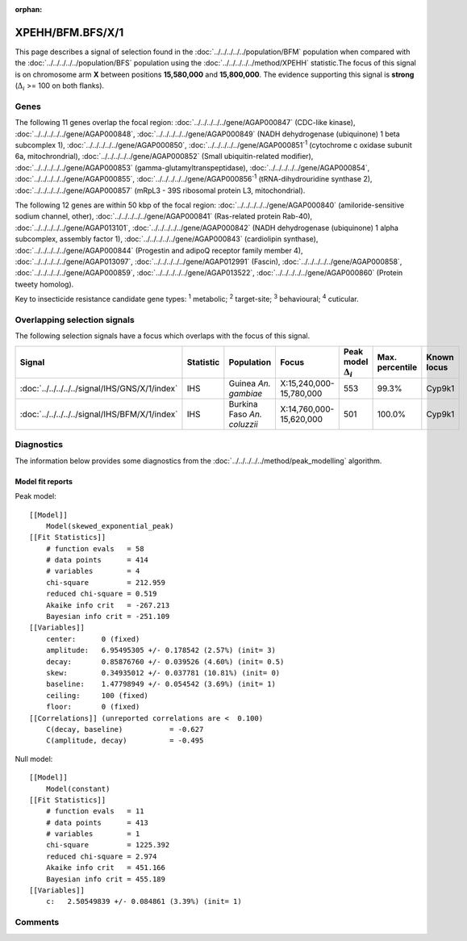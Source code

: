 :orphan:




XPEHH/BFM.BFS/X/1
=================

This page describes a signal of selection found in the
:doc:`../../../../../population/BFM` population
when compared with the :doc:`../../../../../population/BFS` population
using the :doc:`../../../../../method/XPEHH` statistic.The focus of this signal is on chromosome arm
**X** between positions **15,580,000** and
**15,800,000**.
The evidence supporting this signal is
**strong** (:math:`\Delta_{i}` >= 100 on both flanks).





.. raw:: html
    :file: peak_location.html

.. raw:: html

    <div class='bokeh-figure figure'><p class='caption'>
    <strong>Signal location</strong>. Blue markers show the values of the selection statistic.
    The dashed black line shows the fitted peak model. The shaded red area shows the focus of the
    selection signal. The shaded blue area shows the genomic region in linkage with the
    selection event. Use the mouse wheel or the controls at the top right of the plot to zoom
    in, and hover over genes to see gene names and descriptions.
    </p></div>

Genes
-----


The following 11 genes overlap the focal region: :doc:`../../../../../gene/AGAP000847` (CDC-like kinase),  :doc:`../../../../../gene/AGAP000848`,  :doc:`../../../../../gene/AGAP000849` (NADH dehydrogenase (ubiquinone) 1 beta subcomplex 1),  :doc:`../../../../../gene/AGAP000850`,  :doc:`../../../../../gene/AGAP000851`:sup:`1` (cytochrome c oxidase subunit 6a, mitochrondrial),  :doc:`../../../../../gene/AGAP000852` (Small ubiquitin-related modifier),  :doc:`../../../../../gene/AGAP000853` (gamma-glutamyltranspeptidase),  :doc:`../../../../../gene/AGAP000854`,  :doc:`../../../../../gene/AGAP000855`,  :doc:`../../../../../gene/AGAP000856`:sup:`1` (tRNA-dihydrouridine synthase 2),  :doc:`../../../../../gene/AGAP000857` (mRpL3 - 39S ribosomal protein L3, mitochondrial).



The following 12 genes are within 50 kbp of the focal
region: :doc:`../../../../../gene/AGAP000840` (amiloride-sensitive sodium channel, other),  :doc:`../../../../../gene/AGAP000841` (Ras-related protein Rab-40),  :doc:`../../../../../gene/AGAP013101`,  :doc:`../../../../../gene/AGAP000842` (NADH dehydrogenase (ubiquinone) 1 alpha subcomplex, assembly factor 1),  :doc:`../../../../../gene/AGAP000843` (cardiolipin synthase),  :doc:`../../../../../gene/AGAP000844` (Progestin and adipoQ receptor family member 4),  :doc:`../../../../../gene/AGAP013097`,  :doc:`../../../../../gene/AGAP012991` (Fascin),  :doc:`../../../../../gene/AGAP000858`,  :doc:`../../../../../gene/AGAP000859`,  :doc:`../../../../../gene/AGAP013522`,  :doc:`../../../../../gene/AGAP000860` (Protein tweety homolog).


Key to insecticide resistance candidate gene types: :sup:`1` metabolic;
:sup:`2` target-site; :sup:`3` behavioural; :sup:`4` cuticular.

Overlapping selection signals
-----------------------------

The following selection signals have a focus which overlaps with the
focus of this signal.

.. cssclass:: table-hover
.. list-table::
    :widths: auto
    :header-rows: 1

    * - Signal
      - Statistic
      - Population
      - Focus
      - Peak model :math:`\Delta_{i}`
      - Max. percentile
      - Known locus
    * - :doc:`../../../../../signal/IHS/GNS/X/1/index`
      - IHS
      - Guinea *An. gambiae*
      - X:15,240,000-15,780,000
      - 553
      - 99.3%
      - Cyp9k1
    * - :doc:`../../../../../signal/IHS/BFM/X/1/index`
      - IHS
      - Burkina Faso *An. coluzzii*
      - X:14,760,000-15,620,000
      - 501
      - 100.0%
      - Cyp9k1
    




Diagnostics
-----------

The information below provides some diagnostics from the
:doc:`../../../../../method/peak_modelling` algorithm.

.. raw:: html

    <div class="figure">
    <img src="../../../../../_static/data/signal/XPEHH/BFM.BFS/X/1/peak_finding.png"/>
    <p class="caption"><strong>Selection signal in context</strong>. @@TODO</p>
    </div>

.. raw:: html

    <div class="figure">
    <img src="../../../../../_static/data/signal/XPEHH/BFM.BFS/X/1/peak_targetting.png"/>
    <p class="caption"><strong>Peak targetting</strong>. @@TODO</p>
    </div>

.. raw:: html

    <div class="figure">
    <img src="../../../../../_static/data/signal/XPEHH/BFM.BFS/X/1/peak_fit.png"/>
    <p class="caption"><strong>Peak fitting diagnostics</strong>. @@TODO</p>
    </div>

Model fit reports
~~~~~~~~~~~~~~~~~

Peak model::

    [[Model]]
        Model(skewed_exponential_peak)
    [[Fit Statistics]]
        # function evals   = 58
        # data points      = 414
        # variables        = 4
        chi-square         = 212.959
        reduced chi-square = 0.519
        Akaike info crit   = -267.213
        Bayesian info crit = -251.109
    [[Variables]]
        center:      0 (fixed)
        amplitude:   6.95495305 +/- 0.178542 (2.57%) (init= 3)
        decay:       0.85876760 +/- 0.039526 (4.60%) (init= 0.5)
        skew:        0.34935012 +/- 0.037781 (10.81%) (init= 0)
        baseline:    1.47798949 +/- 0.054542 (3.69%) (init= 1)
        ceiling:     100 (fixed)
        floor:       0 (fixed)
    [[Correlations]] (unreported correlations are <  0.100)
        C(decay, baseline)           = -0.627 
        C(amplitude, decay)          = -0.495 


Null model::

    [[Model]]
        Model(constant)
    [[Fit Statistics]]
        # function evals   = 11
        # data points      = 413
        # variables        = 1
        chi-square         = 1225.392
        reduced chi-square = 2.974
        Akaike info crit   = 451.166
        Bayesian info crit = 455.189
    [[Variables]]
        c:   2.50549839 +/- 0.084861 (3.39%) (init= 1)



Comments
--------


.. raw:: html

    <div id="disqus_thread"></div>
    <script>
    
    (function() { // DON'T EDIT BELOW THIS LINE
    var d = document, s = d.createElement('script');
    s.src = 'https://agam-selection-atlas.disqus.com/embed.js';
    s.setAttribute('data-timestamp', +new Date());
    (d.head || d.body).appendChild(s);
    })();
    </script>
    <noscript>Please enable JavaScript to view the <a href="https://disqus.com/?ref_noscript">comments.</a></noscript>


